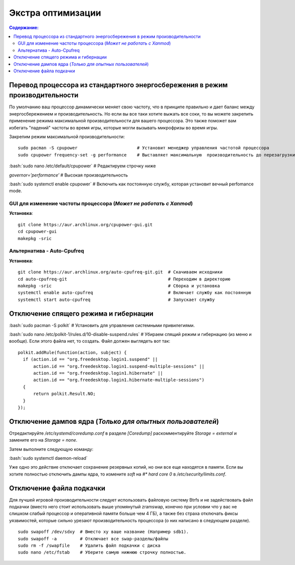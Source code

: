 .. ARU (c) 2018 - 2022, Pavel Priluckiy, Vasiliy Stelmachenok and contributors

   ARU is licensed under a
   Creative Commons Attribution-ShareAlike 4.0 International License.

   You should have received a copy of the license along with this
   work. If not, see <https://creativecommons.org/licenses/by-sa/4.0/>.

""""""""""""""""""""
Экстра оптимизации
""""""""""""""""""""

.. contents:: Содержание:
  :depth: 3

.. role:: bash(code)
  :language: shell

===============================================================================
Перевод процессора из стандартного энергосбережения в режим производительности
===============================================================================

По умолчанию ваш процессор динамически меняет свою частоту, что в принципе правильно и дает баланс между энергосбережением и производительность.
Но если вы все таки хотите выжать все соки, то вы можете закрепить применение режима максимальной производительности для вашего процессора.
Это также поможет вам избегать "падений" частоты во время игры, которые могли вызывать микрофризы во время игры.

Закрепим режим максимальной производительности::

  sudo pacman -S cpupower                       # Установит менеджер управления частотой процессора
  sudo cpupower frequency-set -g performance    # Выставляет максимальную  производительность до перезагрузки системы.

:bash:`sudo nano /etc/default/cpupower` # Редактируем строчку ниже

.. image:: images/extra-optimizations-1.png

*governor=’performance’* # Высокая производительность

:bash:`sudo systemctl enable cpupower` # Включить как постоянную службу, которая установит вечный perfomance mode.

GUI для изменение частоты процессора (*Может не работать с Xanmod*)
---------------------------------------------------------------------

.. image:: images/extra-optimizations-2.png

**Установка**::

  git clone https://aur.archlinux.org/cpupower-gui.git
  cd cpupower-gui
  makepkg -sric

Альтернатива - Auto-Cpufreq
-----------------------------

**Установка**::

  git clone https://aur.archlinux.org/auto-cpufreq-git.git  # Скачиваем исходники
  cd auto-cpufreq-git                                       # Переходим в директорию
  makepkg -sric                                             # Сборка и установка
  systemctl enable auto-cpufreq                             # Включает службу как постоянную
  systemctl start auto-cpufreq                              # Запускает службу

==========================================
Отключение спящего режима и гибернации
==========================================

:bash:`sudo pacman -S polkit`  # Установить для управления системными привилегиями.

:bash:`sudo nano /etc/polkit-1/rules.d/10-disable-suspend.rules`  # Убираем спящий режим и гибернацию (из меню и вообще).
Если этого файла нет, то создать. Файл должен выглядеть вот так::

  polkit.addRule(function(action, subject) {
    if (action.id == "org.freedesktop.login1.suspend" ||
        action.id == "org.freedesktop.login1.suspend-multiple-sessions" ||
        action.id == "org.freedesktop.login1.hibernate" ||
        action.id == "org.freedesktop.login1.hibernate-multiple-sessions")
    {
        return polkit.Result.NO;
    }
  });

============================================================
Отключение дампов ядра (*Только для опытных пользователей*)
============================================================

Отредактируйте */etc/systemd/coredump.conf* в разделе *[Coredump]* раскомментируйте *Storage = external* и замените его на *Storage = none*.

Затем выполните следующую команду:

:bash:`sudo systemctl daemon-reload`

Уже одно это действие отключает сохранение резервных копий, но они все еще находятся в памяти.
Если вы хотите полностью отключить дампы ядра, то измените *soft* на *#\* hard core 0* в */etc/security/limits.conf*.

===========================
Отключение файла подкачки
===========================

Для лучшей игровой производительности следует использовать файловую систему Btrfs и не задействовать файл подкачки
(вместо него стоит использовать выше упомянутый zramswap, конечно при условии что у вас не слишком слабый процессор и оперативной памяти больше чем 4 ГБ),
а также без страха отключать фиксы уязвимостей, которые сильно урезают производительность процессора (о них написано в следующем разделе).

::

  sudo swapoff /dev/sdxy  # Вместо xy ваше название (Например sdb1).
  sudo swapoff -a         # Отключает все swap-разделы/файлы
  sudo rm -f /swapfile    # Удалить файл подкачки с диска
  sudo nano /etc/fstab    # Уберите самую нижнюю строчку полностью.

